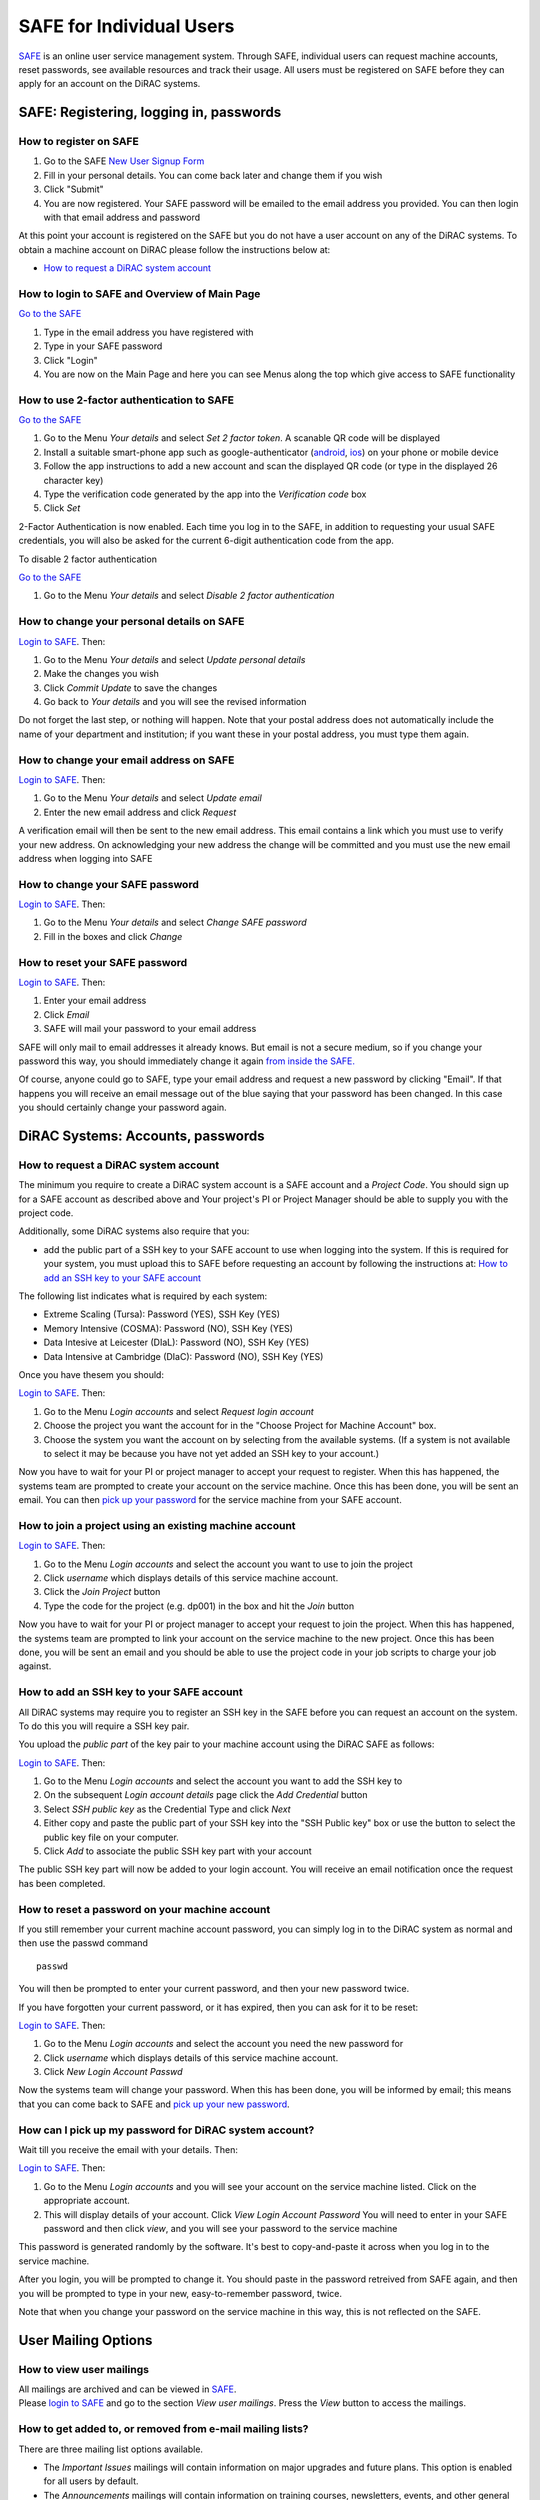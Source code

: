 SAFE for Individual Users
=========================

`SAFE <https://safe.epcc.ed.ac.uk/dirac/>`__ is an online user
service management system. Through SAFE, individual users can request
machine accounts, reset passwords, see available resources and track
their usage. All users must be registered on SAFE before they can apply
for an account on the DiRAC systems.

SAFE: Registering, logging in, passwords
----------------------------------------

How to register on SAFE
~~~~~~~~~~~~~~~~~~~~~~~

#. Go to the SAFE `New User Signup
   Form <https://safe.epcc.ed.ac.uk/dirac/signup.jsp>`__
#. Fill in your personal details. You can come back later and change
   them if you wish
#. Click "Submit"
#. You are now registered. Your SAFE password will be emailed to the
   email address you provided. You can then login with that email
   address and password

At this point your account is registered on the SAFE but you do not
have a user account on any of the DiRAC systems. To obtain a machine account on
DiRAC  please follow the instructions below at:

* `How to request a DiRAC system account`_

How to login to SAFE and Overview of Main Page
~~~~~~~~~~~~~~~~~~~~~~~~~~~~~~~~~~~~~~~~~~~~~~

`Go to the SAFE <https://safe.epcc.ed.ac.uk/dirac/>`__

#. Type in the email address you have registered with
#. Type in your SAFE password
#. Click "Login"
#. You are now on the Main Page and here you can see Menus along the top
   which give access to SAFE functionality
   
   
How to use 2-factor authentication to SAFE
~~~~~~~~~~~~~~~~~~~~~~~~~~~~~~~~~~~~~~~~~~~~~~

`Go to the SAFE <https://safe.epcc.ed.ac.uk/dirac/>`__

#. Go to the Menu *Your details* and select *Set 2 factor token*.  A scanable QR code will be displayed
#. Install a suitable smart-phone app such as google-authenticator (`android <https://play.google.com/store/apps/details?id=com.google.android.apps.authenticator2>`__, `ios <http://appstore.com/googleauthenticator>`__) on your phone or mobile device
#. Follow the app instructions to add a new account and scan the displayed QR code (or type in the displayed 26 character key)
#. Type the verification code generated by the app into the *Verification code* box
#. Click *Set*

2-Factor Authentication is now enabled.
Each time you log in to the SAFE, in addition to requesting your usual SAFE credentials, you will also be asked for the current 6-digit authentication code from the app.

To disable 2 factor authentication

`Go to the SAFE <https://safe.epcc.ed.ac.uk/dirac/>`__

#. Go to the Menu *Your details* and select *Disable 2 factor authentication* 


How to change your personal details on SAFE
~~~~~~~~~~~~~~~~~~~~~~~~~~~~~~~~~~~~~~~~~~~

`Login to SAFE <https://safe.epcc.ed.ac.uk/dirac/>`__. Then:

#. Go to the Menu *Your details* and select *Update personal details*
#. Make the changes you wish
#. Click *Commit Update* to save the changes
#. Go back to *Your details* and you will see the revised information

Do not forget the last step, or nothing will happen. Note that your
postal address does not automatically include the name of your
department and institution; if you want these in your postal address,
you must type them again.

How to change your email address on SAFE
~~~~~~~~~~~~~~~~~~~~~~~~~~~~~~~~~~~~~~~~

`Login to SAFE <https://safe.epcc.ed.ac.uk/dirac/>`__. Then:

#. Go to the Menu *Your details* and select *Update email*
#. Enter the new email address and click *Request*

A verification email will then be sent to the new email address. This
email contains a link which you must use to verify your new address. On
acknowledging your new address the change will be committed and you must
use the new email address when logging into SAFE

How to change your SAFE password
~~~~~~~~~~~~~~~~~~~~~~~~~~~~~~~~

`Login to SAFE <https://safe.epcc.ed.ac.uk/dirac/>`__. Then:

#. Go to the Menu *Your details* and select *Change SAFE password*
#. Fill in the boxes and click *Change*

How to reset your SAFE password
~~~~~~~~~~~~~~~~~~~~~~~~~~~~~~~

`Login to SAFE <https://safe.epcc.ed.ac.uk/dirac/>`__. Then:

#. Enter your email address
#. Click *Email*
#. SAFE will mail your password to your email address

SAFE will only mail to email addresses it already knows. But email is
not a secure medium, so if you change your password this way, you should
immediately change it again `from inside the SAFE. <#chpass>`__

Of course, anyone could go to SAFE, type your email address and request
a new password by clicking "Email". If that happens you will receive an
email message out of the blue saying that your password has been
changed. In this case you should certainly change your password again.



DiRAC Systems: Accounts, passwords
----------------------------------

How to request a DiRAC system account
~~~~~~~~~~~~~~~~~~~~~~~~~~~~~~~~~~~~~

The minimum you require to create a DiRAC system account is
a SAFE account and a *Project Code*. You should sign up for a SAFE 
account as described above and Your project's PI or Project
Manager should be able to supply you with the project code.

Additionally, some DiRAC systems also require that you:

* add the public part of a SSH key to your SAFE account to use when
  logging into the system. If this is required for your system, 
  you must upload this to SAFE before requesting an account by
  following the instructions at: `How to add an SSH key to your SAFE account`_

The following list indicates what is required by each system:

* Extreme Scaling (Tursa): Password (YES), SSH Key (YES)
* Memory Intensive (COSMA): Password (NO), SSH Key (YES)
* Data Intesive at Leicester (DIaL): Password (NO), SSH Key (YES)
* Data Intensive at Cambridge (DIaC): Password (NO), SSH Key (YES)

Once you have thesem you should:

`Login to SAFE <https://safe.epcc.ed.ac.uk/dirac/>`__. Then:

#. Go to the Menu *Login accounts* and select *Request login account*
#. Choose the project you want the account for in the "Choose Project
   for Machine Account" box.
#. Choose the system you want the account on by selecting from the
   available systems. (If a system is not available to select it may 
   be because you have not yet added an SSH key to your account.)

Now you have to wait for your PI or project manager to accept your
request to register. When this has happened, the systems team are
prompted to create your account on the service machine. Once this has
been done, you will be sent an email. You can then `pick up your
password <#getpass>`__ for the service machine from your SAFE account.

How to join a project using an existing machine account
~~~~~~~~~~~~~~~~~~~~~~~~~~~~~~~~~~~~~~~~~~~~~~~~~~~~~~~

`Login to SAFE <https://safe.epcc.ed.ac.uk/dirac/>`__. Then:

#. Go to the Menu *Login accounts* and select the account you want to
   use to join the project
#. Click *username* which displays details of this service machine
   account.
#. Click the *Join Project* button
#. Type the code for the project (e.g. dp001) in the box and hit the
   *Join* button
   
Now you have to wait for your PI or project manager to accept your
request to join the project. When this has happened, the systems team are
prompted to link your account on the service machine to the new project.
Once this has been done, you will be sent an email and you should be
able to use the project code in your job scripts to charge your job
against.

How to add an SSH key to your SAFE account
~~~~~~~~~~~~~~~~~~~~~~~~~~~~~~~~~~~~~~~~~~

All DiRAC systems may require you to register an SSH key in the SAFE
before you can request an account on the system. To do this you will
require a SSH key pair.

You upload the *public part* of the key pair
to your machine account using the DiRAC SAFE as follows:

`Login to SAFE <https://safe.epcc.ed.ac.uk/dirac/>`__. Then:

#. Go to the Menu *Login accounts* and select the account you
   want to add the SSH key to
#. On the subsequent *Login account details* page click the *Add Credential* button
#. Select *SSH public key* as the Credential Type and click *Next*
#. Either copy and paste the public part of your SSH key into the
   "SSH Public key" box or use the button to select the public key file 
   on your computer.
#. Click *Add* to associate the public SSH key part with your account

The public SSH key part will now be added to your login account. You will
receive an email notification once the request has been completed.

How to reset a password on your machine account
~~~~~~~~~~~~~~~~~~~~~~~~~~~~~~~~~~~~~~~~~~~~~~~

If you still remember your current machine account password, you can
simply log in to the DiRAC system as normal and then use the passwd command

::

    passwd

You will then be prompted to enter your current password, and then your
new password twice.

If you have forgotten your current password, or it has expired, then you
can ask for it to be reset:

`Login to SAFE <https://safe.epcc.ed.ac.uk/dirac/>`__. Then:

#. Go to the Menu *Login accounts* and select the account you need the
   new password for
#. Click *username* which displays details of this service machine
   account.
#. Click *New Login Account Passwd*

Now the systems team will change your password. When this has been done,
you will be informed by email; this means that you can come back to SAFE
and `pick up your new password <#getpass>`__.

How can I pick up my password for DiRAC system account?
~~~~~~~~~~~~~~~~~~~~~~~~~~~~~~~~~~~~~~~~~~~~~~~~~~~~~~~

Wait till you receive the email with your details. Then:

`Login to SAFE <https://safe.epcc.ed.ac.uk/dirac/>`__. Then:

#. Go to the Menu *Login accounts* and you will see your account on the
   service machine listed. Click on the appropriate account.
#. This will display details of your account. Click *View Login Account
   Password* You will need to enter in your SAFE password and then click
   *view*, and you will see your password to the service machine

This password is generated randomly by the software. It's best to
copy-and-paste it across when you log in to the service machine.

After you login, you will be prompted to change it. You should paste in
the password retreived from SAFE again, and then you will be prompted to
type in your new, easy-to-remember password, twice. 

Note that when you change your password on the service machine in this
way, this is not reflected on the SAFE.

User Mailing Options
--------------------

How to view user mailings
~~~~~~~~~~~~~~~~~~~~~~~~~

| All mailings are archived and can be viewed in
  `SAFE <https://safe.epcc.ed.ac.uk/dirac/>`__.
| Please `login to SAFE <#login>`__ and go to the section *View user
  mailings*. Press the *View* button to access the mailings.

How to get added to, or removed from e-mail mailing lists?
~~~~~~~~~~~~~~~~~~~~~~~~~~~~~~~~~~~~~~~~~~~~~~~~~~~~~~~~~~

There are three mailing list options available.

* The *Important Issues* mailings will contain information on major upgrades and future plans. This option is enabled for all users by default.
* The *Announcements* mailings will contain information on training courses, newsletters, events, and other general announcements. This option is enabled for all users by default.
* The *System Status Notifications* will inform users when major components of the service goes up or down, including the reminders of the next planned maintenance shutdowns. This option is not enabled by default, those wishing to receive this information will need to explicitly subscribe to it.
  
.. note:: *System Status Notifications* are only used currently for the Extreme Scaling (Tesseract) system.
  
Any combination of these three options may be selected via SAFE:

#. Login to `SAFE <https://safe.epcc.ed.ac.uk/dirac/>`__.
#. Go to the Menu *Your details* click *Update Email settings*
#. In the panel headed *Update email settings* make sure there are ticks beside the options you would like to subscribe to.
#. Click *Update List Preferences*
  
.. note:: There is an option to unsubscribe from the user mailings completely, which overrides any option enabled in *Mailing list preferences* panel. This will be set automatically to unsubscribe you if mailings sent to an email address are returned to us as "undeliverable". If you change your email address we recommend you check you have not been unsubscribed if your previous email address had gone out of service. This option is found via the menu *Your details* by clicking on *Update personal details*. The option is named *Opt out of user emails*. If you change this option, you must click *Commit Update* for the change to take effect.

.. note:: Regardless of whether you are subscribed to a particular mailing list, you can still view ALL user mailings which have been sent, in SAFE. See `How to view user mailings`_ for details.

Tracking and Managing Available Resources
-----------------------------------------

How to check how much time and space are available to you
~~~~~~~~~~~~~~~~~~~~~~~~~~~~~~~~~~~~~~~~~~~~~~~~~~~~~~~~~

`Login to SAFE <https://safe.epcc.ed.ac.uk/dirac/>`__
and Go to the Menu *Login accounts*, select
the *username* which you wish to see details for. You will then see the
information for this account. You will see the quotas for the disk space
(if the project group/system is using these) and how much is in use.

The budget values displayed are updated every morning, and the values
shown for disk use are updated four times a day. For this reason, all
these values may not be completely up-to-date. If there is a lot of
activity in your project, the numbers shown could be significantly
different from from the current ones.

How to review the use you have made of the service, or the activity of the service as a whole
~~~~~~~~~~~~~~~~~~~~~~~~~~~~~~~~~~~~~~~~~~~~~~~~~~~~~~~~~~~~~~~~~~~~~~~~~~~~~~~~~~~~~~~~~~~~~

`Login to SAFE <https://safe.epcc.ed.ac.uk/dirac/>`__. Then:

#. Go to the Menu *Service information* and select *Report Generator*
#. Select the report you wish to run and the format you want the output
   in (web, PDF, CSV, XML) by clicking the appropriate icon in the list.
#. Complete the required information in the form: this will usually
   consist of at least a date range to analyse and may have other
   options depending on the report you are running.
#. Click *Generate Report*

If you are a PI or Project Manager, you will have access to additional
reports to generate information on whole projects or groups as well as
your own usage and the usage of the service as a whole.

Miscellaneous
-------------

How to check the queries you have submitted to the helpdesk
~~~~~~~~~~~~~~~~~~~~~~~~~~~~~~~~~~~~~~~~~~~~~~~~~~~~~~~~~~~

`Login to SAFE <https://safe.epcc.ed.ac.uk/dirac/>`__. Then:

#. Go to the Menu *Help and Support* and select *Your support requests*
#. Click the number of a query to check the contents of the query log

This will show you the queries of yours that haven't yet been resolved.
Note that some of the internal correspondence about a query will not be
shown. You can also use SAFE to submit a query—use *New support
request*.

